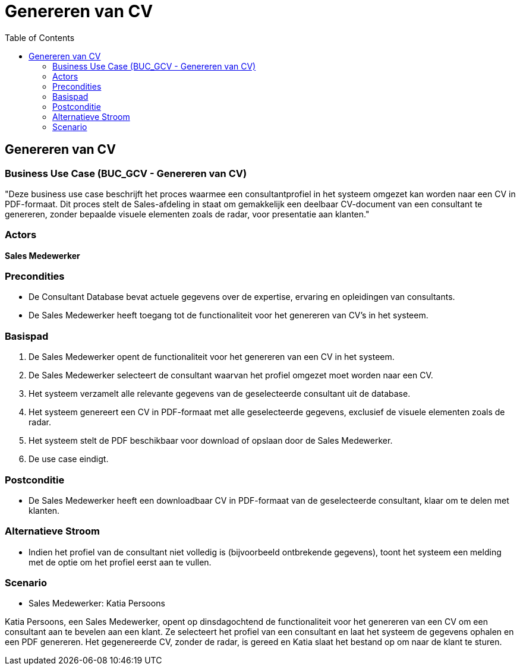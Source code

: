 = Genereren van CV
:toc: auto

== Genereren van CV
=== Business Use Case (BUC_GCV - Genereren van CV)

"Deze business use case beschrijft het proces waarmee een consultantprofiel in het systeem omgezet kan worden naar een CV in PDF-formaat. Dit proces stelt de Sales-afdeling in staat om gemakkelijk een deelbaar CV-document van een consultant te genereren, zonder bepaalde visuele elementen zoals de radar, voor presentatie aan klanten."

=== Actors
**[underline]##Sales Medewerker##**

=== Precondities
- De Consultant Database bevat actuele gegevens over de expertise, ervaring en opleidingen van consultants.
- De Sales Medewerker heeft toegang tot de functionaliteit voor het genereren van CV’s in het systeem.

=== Basispad
1. De Sales Medewerker opent de functionaliteit voor het genereren van een CV in het systeem.
2. De Sales Medewerker selecteert de consultant waarvan het profiel omgezet moet worden naar een CV.
3. Het systeem verzamelt alle relevante gegevens van de geselecteerde consultant uit de database.
4. Het systeem genereert een CV in PDF-formaat met alle geselecteerde gegevens, exclusief de visuele elementen zoals de radar.
5. Het systeem stelt de PDF beschikbaar voor download of opslaan door de Sales Medewerker.
6. De use case eindigt.

=== Postconditie
- De Sales Medewerker heeft een downloadbaar CV in PDF-formaat van de geselecteerde consultant, klaar om te delen met klanten.

=== Alternatieve Stroom
- Indien het profiel van de consultant niet volledig is (bijvoorbeeld ontbrekende gegevens), toont het systeem een melding met de optie om het profiel eerst aan te vullen.

=== Scenario
- Sales Medewerker: Katia Persoons

Katia Persoons, een Sales Medewerker, opent op dinsdagochtend de functionaliteit voor het genereren van een CV om een consultant aan te bevelen aan een klant. Ze selecteert het profiel van een consultant en laat het systeem de gegevens ophalen en een PDF genereren. Het gegenereerde CV, zonder de radar, is gereed en Katia slaat het bestand op om naar de klant te sturen.
